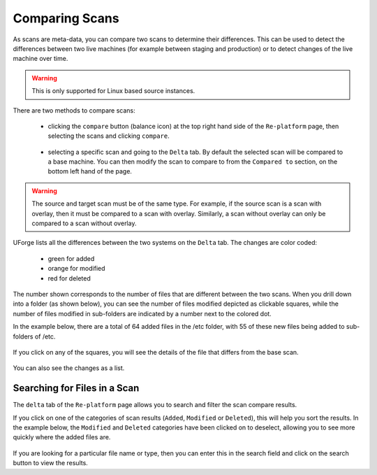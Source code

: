 .. Copyright 2018 FUJITSU LIMITED

.. _migration-scan-compare:

Comparing Scans
---------------

As scans are meta-data, you can compare two scans to determine their differences.  This can be used to detect the differences between two live machines (for example between staging and production) or to detect changes of the live machine over time.

.. warning:: This is only supported for Linux based source instances.

There are two methods to compare scans:

	* clicking the ``compare`` button (balance icon) at the top right hand side of the ``Re-platform`` page, then selecting the scans and clicking ``compare``.

		.. image:: /images/replatform-compare-icon.png

	* selecting a specific scan and going to the ``Delta`` tab. By default the selected scan will be compared to a base machine. You can then modify the scan to compare to from the ``Compared to`` section, on the bottom left hand of the page.

		.. image:: /images/replatform-delta-tab.png

.. warning:: The source and target scan must be of the same type. For example, if the source scan is a scan with overlay, then it must be compared to a scan with overlay. Similarly, a scan without overlay can only be compared to a scan without overlay.

UForge lists all the differences between the two systems on the ``Delta`` tab. The changes are color coded:

	* green for added
	* orange for modified
	* red for deleted

The number shown corresponds to the number of files that are different between the two scans. When you drill down into a folder (as shown below), you can see the number of files modified depicted as clickable squares, while the number of files modified in sub-folders are indicated by a number next to the colored dot.

In the example below, there are a total of 64 added files in the /etc folder, with 55 of these new files being added to sub-folders of /etc.

	.. image:: /images/scan-compare-example.png

If you click on any of the squares, you will see the details of the file that differs from the base scan.

	.. image:: /images/scan-compare-details.png

You can also see the changes as a list.

	.. image:: /images/scan-compare-list.png

Searching for Files in a Scan
~~~~~~~~~~~~~~~~~~~~~~~~~~~~~

The ``delta`` tab of the ``Re-platform`` page allows you to search and filter the scan compare results.

If you click on one of the categories of scan results (``Added``, ``Modified`` or ``Deleted``), this will help you sort the results. In the example below, the ``Modified`` and ``Deleted`` categories have been clicked on to deselect, allowing you to see more quickly where the added files are.

	.. image:: /images/scan-compare-filter.png

If you are looking for a particular file name or type, then you can enter this in the search field and click on the search button to view the results.